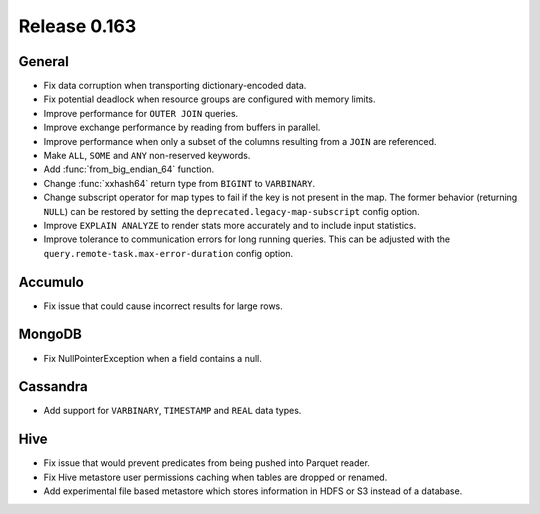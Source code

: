 =============
Release 0.163
=============

General
-------

* Fix data corruption when transporting dictionary-encoded data.
* Fix potential deadlock when resource groups are configured with memory limits.
* Improve performance for ``OUTER JOIN`` queries.
* Improve exchange performance by reading from buffers in parallel.
* Improve performance when only a subset of the columns resulting from a ``JOIN`` are referenced.
* Make ``ALL``, ``SOME`` and ``ANY`` non-reserved keywords.
* Add :func:`from_big_endian_64` function.
* Change :func:`xxhash64` return type from ``BIGINT`` to ``VARBINARY``.
* Change subscript operator for map types to fail if the key is not present in the map. The former
  behavior (returning ``NULL``) can be restored by setting the ``deprecated.legacy-map-subscript``
  config option.
* Improve ``EXPLAIN ANALYZE`` to render stats more accurately and to include input statistics.
* Improve tolerance to communication errors for long running queries. This can be adjusted
  with the ``query.remote-task.max-error-duration`` config option.

Accumulo
--------

* Fix issue that could cause incorrect results for large rows.

MongoDB
-------

* Fix NullPointerException when a field contains a null.

Cassandra
---------

* Add support for ``VARBINARY``, ``TIMESTAMP`` and ``REAL`` data types.

Hive
----

* Fix issue that would prevent predicates from being pushed into Parquet reader.
* Fix Hive metastore user permissions caching when tables are dropped or renamed.
* Add experimental file based metastore which stores information in HDFS or S3 instead of a database.
